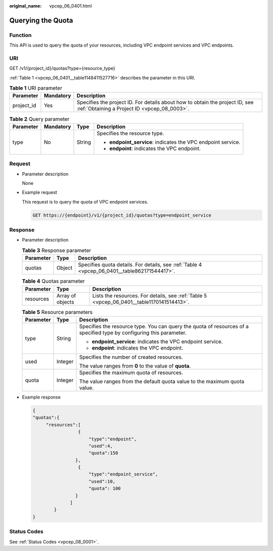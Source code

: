 :original_name: vpcep_06_0401.html

.. _vpcep_06_0401:

Querying the Quota
==================

Function
--------

This API is used to query the quota of your resources, including VPC endpoint services and VPC endpoints.

URI
---

GET /v1/{project_id}/quotas?type={resource_type}

:ref:`Table 1 <vpcep_06_0401__table1148411527716>` describes the parameter in this URI.

.. _vpcep_06_0401__table1148411527716:

.. table:: **Table 1** URI parameter

   +------------+-----------+------------------------------------------------------------------------------------------------------------------------------+
   | Parameter  | Mandatory | Description                                                                                                                  |
   +============+===========+==============================================================================================================================+
   | project_id | Yes       | Specifies the project ID. For details about how to obtain the project ID, see :ref:`Obtaining a Project ID <vpcep_08_0003>`. |
   +------------+-----------+------------------------------------------------------------------------------------------------------------------------------+

.. _vpcep_06_0401__table5505175211710:

.. table:: **Table 2** Query parameter

   +-----------------+-----------------+-----------------+--------------------------------------------------------------+
   | Parameter       | Mandatory       | Type            | Description                                                  |
   +=================+=================+=================+==============================================================+
   | type            | No              | String          | Specifies the resource type.                                 |
   |                 |                 |                 |                                                              |
   |                 |                 |                 | -  **endpoint_service**: indicates the VPC endpoint service. |
   |                 |                 |                 | -  **endpoint**: indicates the VPC endpoint.                 |
   +-----------------+-----------------+-----------------+--------------------------------------------------------------+

Request
-------

-  .. _vpcep_06_0401__li196555523711:

   Parameter description

   None

-  Example request

   This request is to query the quota of VPC endpoint services.

   .. code-block:: text

      GET https://{endpoint}/v1/{project_id}/quotas?type=endpoint_service

Response
--------

-  Parameter description

   .. table:: **Table 3** Response parameter

      +-----------+--------+----------------------------------------------------------------------------------------------+
      | Parameter | Type   | Description                                                                                  |
      +===========+========+==============================================================================================+
      | quotas    | Object | Specifies quota details. For details, see :ref:`Table 4 <vpcep_06_0401__table862171544417>`. |
      +-----------+--------+----------------------------------------------------------------------------------------------+

   .. _vpcep_06_0401__table862171544417:

   .. table:: **Table 4** Quotas parameter

      +-----------+------------------+-------------------------------------------------------------------------------------------+
      | Parameter | Type             | Description                                                                               |
      +===========+==================+===========================================================================================+
      | resources | Array of objects | Lists the resources. For details, see :ref:`Table 5 <vpcep_06_0401__table1170141514413>`. |
      +-----------+------------------+-------------------------------------------------------------------------------------------+

   .. _vpcep_06_0401__table1170141514413:

   .. table:: **Table 5** Resource parameters

      +-----------------------+-----------------------+----------------------------------------------------------------------------------------------------------------------+
      | Parameter             | Type                  | Description                                                                                                          |
      +=======================+=======================+======================================================================================================================+
      | type                  | String                | Specifies the resource type. You can query the quota of resources of a specified type by configuring this parameter. |
      |                       |                       |                                                                                                                      |
      |                       |                       | -  **endpoint_service**: indicates the VPC endpoint service.                                                         |
      |                       |                       | -  **endpoint**: indicates the VPC endpoint.                                                                         |
      +-----------------------+-----------------------+----------------------------------------------------------------------------------------------------------------------+
      | used                  | Integer               | Specifies the number of created resources.                                                                           |
      |                       |                       |                                                                                                                      |
      |                       |                       | The value ranges from **0** to the value of **quota**.                                                               |
      +-----------------------+-----------------------+----------------------------------------------------------------------------------------------------------------------+
      | quota                 | Integer               | Specifies the maximum quota of resources.                                                                            |
      |                       |                       |                                                                                                                      |
      |                       |                       | The value ranges from the default quota value to the maximum quota value.                                            |
      +-----------------------+-----------------------+----------------------------------------------------------------------------------------------------------------------+

-  Example response

   .. code-block::

      {
      "quotas":{
           "resources":[
                       {
                           "type":"endpoint",
                           "used":4,
                           "quota":150
                      },
                       {
                           "type":"endpoint_service",
                           "used":10,
                           "quota": 100
                      }
                    ]
              }
      }

Status Codes
------------

See :ref:`Status Codes <vpcep_08_0001>`.
